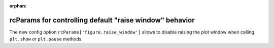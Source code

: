 :orphan:

rcParams for controlling default "raise window" behavior
--------------------------------------------------------
The new config option ``rcParams['figure.raise_window']`` allows to disable
raising the plot window when calling ``plt.show`` or ``plt.pause`` methods.

